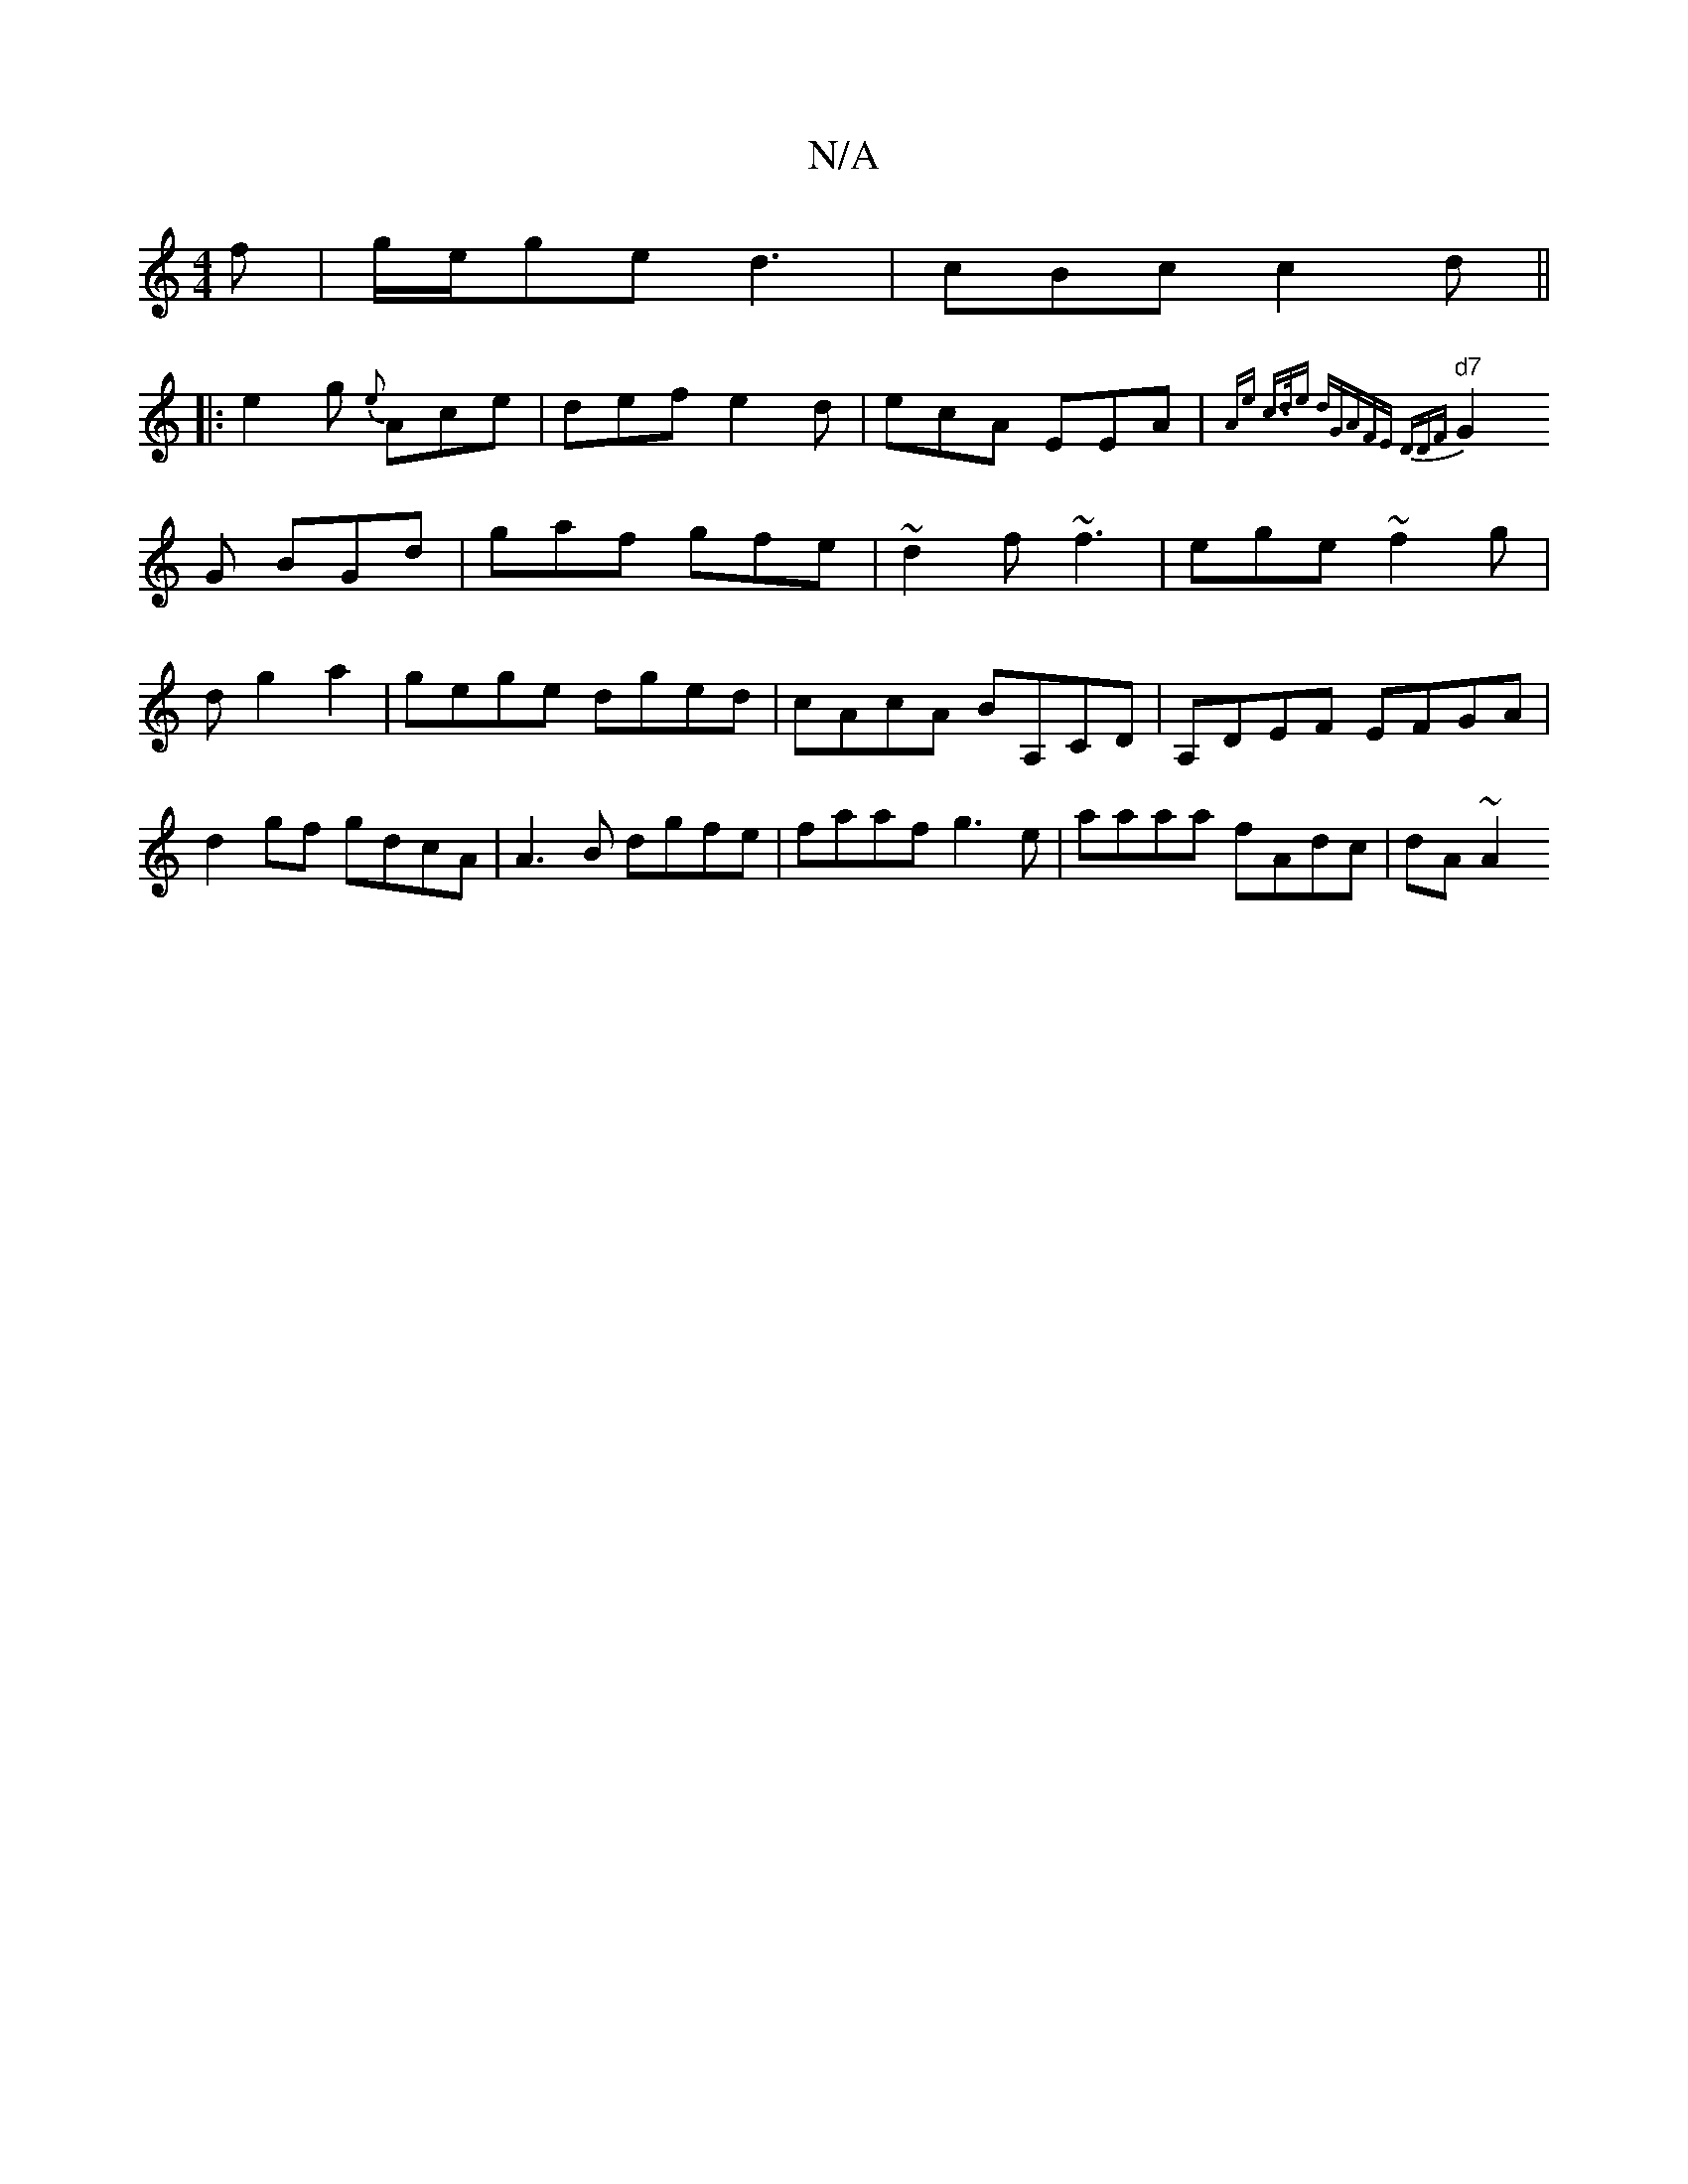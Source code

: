 X:1
T:N/A
M:4/4
R:N/A
K:Cmajor
2f|g/e/ge d3|cBc c2d||
|: e2 g {e}Ace|def e2d|ecA EEA|"d7"(3{Ae :c>de) dG|AFE DDF|
G2G BGd|gaf gfe|~d2f ~f3|ege ~f2g|d g2a2 |gege dged|cAcA BA,CD|A,DEF EFGA|d2gf gdcA|A3B dgfe|faaf g3e|aaaa fAdc|dA~A2